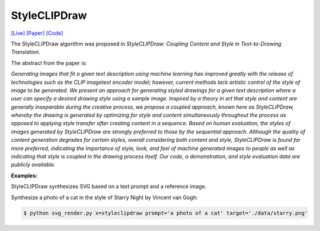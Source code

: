 StyleCLIPDraw
===============

.. _styleclipdraw:

`[Live] <https://slideslive.com/38970834/styleclipdraw-coupling-content-and-style-in-texttodrawing-synthesis?ref=account-folder-92044-folders>`_ `[Paper] <https://arxiv.org/abs/2202.12362>`_ `[Code] <https://github.com/pschaldenbrand/StyleCLIPDraw>`_

The StyleCLIPDraw algorithm was proposed in *StyleCLIPDraw: Coupling Content and Style in Text-to-Drawing Translation*.

The abstract from the paper is:

`Generating images that fit a given text description using machine learning has improved greatly with the release of technologies such as the CLIP imagetext encoder model; however, current methods lack artistic control of the style of image to be generated. We present an approach for generating styled drawings for a given text description where a user can specify a desired drawing style using a sample image. Inspired by a theory in art that style and content are generally inseparable during the creative process, we propose a coupled approach, known here as StyleCLIPDraw, whereby the drawing is generated by optimizing for style and content simultaneously throughout the process as opposed to applying style transfer after creating content in a sequence. Based on human evaluation, the styles of images generated by StyleCLIPDraw are strongly preferred to those by the sequential approach. Although the quality of content generation degrades for certain styles, overall considering both content and style, StyleCLIPDraw is found far more preferred, indicating the importance of style, look, and feel of machine generated images to people as well as indicating that style is coupled in the drawing process itself. Our code, a demonstration, and style evaluation data are publicly available.`

**Examples:**

StyleCLIPDraw synthesizes SVG based on a text prompt and a reference image.

Synthesize a photo of a cat in the style of Starry Night by Vincent van Gogh:

.. code-block:: console

   $ python svg_render.py x=styleclipdraw prompt='a photo of a cat' target='./data/starry.png'
